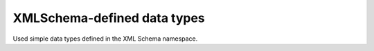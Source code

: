 


XMLSchema-defined data types
============================

Used simple data types defined in the XML Schema namespace.

.. glossary::
   :sorted:

   xs:string
      a generic non-restricted character string

      https://www.w3.org/TR/xmlschema11-2/#string

   xs:normalizedString
      a :term:`xs:string` which does not contain carriage return, line feed
      nor tab characters

      https://www.w3.org/TR/xmlschema11-2/#normalizedString

   xs:token
      a :term:`xs:normalizedString` which has no leading nor trailing spaces
      and no internal sequence of 2 or more spaces

      https://www.w3.org/TR/xmlschema11-2/#token

   xs:boolean
      ``True``/``False`` or ``1``/``0``

      https://www.w3.org/TR/xmlschema11-2/#boolean

   xs:language
      a :term:`xs:token` matching the ``[a-zA-Z]{1,8}(-[a-zA-Z0-9]{1,8})*``
      pattern

      https://www.w3.org/TR/xmlschema11-2/#language

   xs:anyURI
      an Internationalized Resource Identifier reference (IRI)

      https://www.w3.org/TR/xmlschema11-2/#anyURI

   xs:dateTime
      a date and time

      https://www.w3.org/TR/xmlschema11-2/#dateTime

   xs:date
      a date

      https://www.w3.org/TR/xmlschema11-2/#date

   xs:decimal
      a real number represented by decimal numerals (low precision)

      https://www.w3.org/TR/xmlschema11-2/#decimal

   xs:unsignedLong
      a potentially big non-negative integer

      https://www.w3.org/TR/xmlschema11-2/#unsignedLong

   xs:unsignedShort
      an average non-negative integer

      https://www.w3.org/TR/xmlschema11-2/#unsignedShort

   xs:unsignedByte
      a small non-negative integer (up to 255 incl.)

      https://www.w3.org/TR/xmlschema11-2/#unsignedByte

   xs:base64Binary
      binary data represented in Base64 encoding, see :rfc:`4648#section-4`

      https://www.w3.org/TR/xmlschema11-2/#base64Binary
